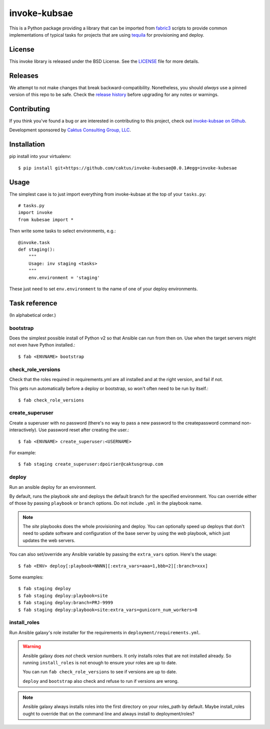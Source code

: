 invoke-kubsae
===========

This is a Python package providing a library that can be imported
from `fabric3 <https://pypi.org/project/Fabric3/>`_ scripts to provide common implementations of
typical tasks for projects that are using
`tequila <https://github.com/caktus/tequila>`_ for provisioning and deploy.

License
-------

This invoke library is released under the BSD License.  See the `LICENSE
<https://github.com/caktus/tequila-django/blob/master/LICENSE>`_ file for
more details.

Releases
--------

We attempt to not make changes that break backward-compatibility.
Nonetheless, you should *always* use a pinned version of this
repo to be safe.  Check the
`release history <RELEASES.rst>`_ before upgrading for
any notes or warnings.

Contributing
------------

If you think you've found a bug or are interested in contributing to
this project, check out `invoke-kubsae on Github
<https://github.com/caktus/invoke-kubsae>`_.

Development sponsored by `Caktus Consulting Group, LLC
<http://www.caktusgroup.com/services>`_.

Installation
------------

pip install into your virtualenv::

    $ pip install git+https://github.com/caktus/invoke-kubesae@0.0.1#egg=invoke-kubesae

Usage
-----

The simplest case is to just import everything from invoke-kubsae at the top of your
``tasks.py``::

    # tasks.py
    import invoke
    from kubesae import *

Then write some tasks to select environments, e.g.::

    @invoke.task
    def staging():
        """
        Usage: inv staging <tasks>
        """
        env.environment = 'staging'

These just need to set ``env.environment`` to the name of one of your
deploy environments.


Task reference
--------------

(In alphabetical order.)

bootstrap
.........

Does the simplest possible install of Python v2 so that Ansible can
run from then on.
Use when the target servers might not even have Python installed.::

    $ fab <ENVNAME> bootstrap

check_role_versions
...................

Check that the roles required in requirements.yml are all installed
and at the right version, and fail if not.

This gets run automatically before a deploy or bootstrap, so won't
often need to be run by itself.::

    $ fab check_role_versions

create_superuser
................

Create a superuser with no password (there's no way to pass a
new password to the createpassword command non-interactively).
Use password reset after creating the user.::

    $ fab <ENVNAME> create_superuser:<USERNAME>

For example::

    $ fab staging create_superuser:dpoirier@caktusgroup.com

deploy
......

Run an ansible deploy for an environment.

By default, runs the playbook *site* and deploys
the default branch for the specified environment. You
can override either of those by passing ``playbook`` or
``branch`` options.  Do not include ``.yml`` in the playbook
name.

.. note::

   The *site* playbooks does the whole provisioning and deploy.
   You can optionally speed up deploys that don't need to update
   software and configuration of the base server by using the
   *web* playbook, which just updates the web servers.

You can also set/override any Ansible variable by passing
the ``extra_vars`` option.  Here's the usage::

    $ fab <ENV> deploy[:playbook=NNNN][:extra_vars=aaa=1,bbb=2][:branch=xxx]

Some examples::

    $ fab staging deploy
    $ fab staging deploy:playbook=site
    $ fab staging deploy:branch=PRJ-9999
    $ fab staging deploy:playbook=site:extra_vars=gunicorn_num_workers=8

install_roles
.............

Run Ansible galaxy's role installer for the requirements in
``deployment/requirements.yml``.

.. warning::

    Ansible galaxy does *not* check version numbers.
    It only installs roles that are not installed already.
    So running ``install_roles`` is not enough to ensure your
    roles are up to date.

    You can run ``fab check_role_versions`` to see if
    versions are up to date.

    ``deploy`` and ``bootstrap`` also check and refuse to
    run if versions are wrong.

.. note::

    Ansible galaxy always installs roles into the first directory
    on your roles_path by default. Maybe install_roles ought to
    override that on the command line and always install to
    deployment/roles?
